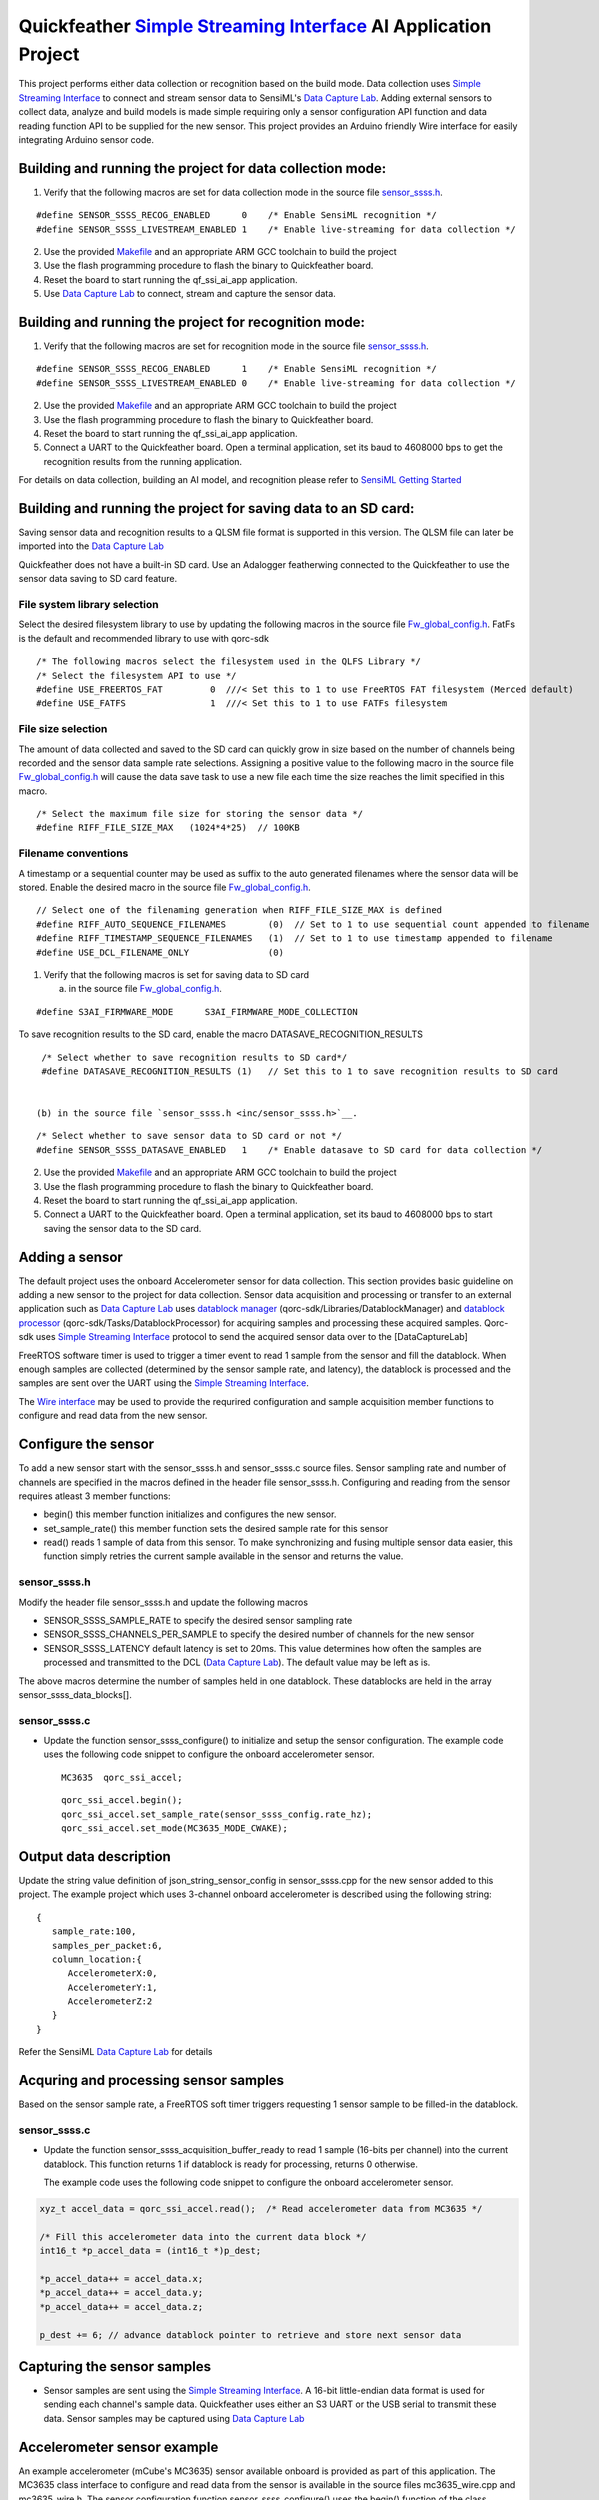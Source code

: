 Quickfeather `Simple Streaming Interface <https://sensiml.com/documentation/simple-streaming-specification/introduction.html>`__ AI Application Project
=======================================================================================================================================================

This project performs either data collection or recognition based on the
build mode. Data collection uses `Simple Streaming
Interface <https://sensiml.com/documentation/simple-streaming-specification/introduction.html>`__
to connect and stream sensor data to SensiML's `Data Capture
Lab <https://sensiml.com/products/data-capture-lab/>`__. Adding external
sensors to collect data, analyze and build models is made simple
requiring only a sensor configuration API function and data reading
function API to be supplied for the new sensor. This project provides an
Arduino friendly Wire interface for easily integrating Arduino sensor
code.

Building and running the project for data collection mode:
----------------------------------------------------------

1. Verify that the following macros are set for data collection mode in
   the source file `sensor_ssss.h <inc/sensor_ssss.h>`__.

::

   #define SENSOR_SSSS_RECOG_ENABLED      0    /* Enable SensiML recognition */
   #define SENSOR_SSSS_LIVESTREAM_ENABLED 1    /* Enable live-streaming for data collection */

2. Use the provided `Makefile <GCC_Project/Makefile>`__ and an
   appropriate ARM GCC toolchain to build the project

3. Use the flash programming procedure to flash the binary to
   Quickfeather board.

4. Reset the board to start running the qf_ssi_ai_app application.

5. Use `Data Capture
   Lab <https://sensiml.com/products/data-capture-lab/>`__ to connect,
   stream and capture the sensor data.

Building and running the project for recognition mode:
------------------------------------------------------

1. Verify that the following macros are set for recognition mode in the
   source file `sensor_ssss.h <inc/sensor_ssss.h>`__.

::

   #define SENSOR_SSSS_RECOG_ENABLED      1    /* Enable SensiML recognition */
   #define SENSOR_SSSS_LIVESTREAM_ENABLED 0    /* Enable live-streaming for data collection */

2. Use the provided `Makefile <GCC_Project/Makefile>`__ and an
   appropriate ARM GCC toolchain to build the project

3. Use the flash programming procedure to flash the binary to
   Quickfeather board.

4. Reset the board to start running the qf_ssi_ai_app application.

5. Connect a UART to the Quickfeather board. Open a terminal
   application, set its baud to 4608000 bps to get the recognition
   results from the running application.

For details on data collection, building an AI model, and recognition
please refer to `SensiML Getting
Started <https://sensiml.com/documentation/guides/getting-started/index.html>`__

Building and running the project for saving data to an SD card:
----------------------------------------------------------

Saving sensor data and recognition results to a QLSM file format is supported
in this version. The QLSM file can later be imported into the `Data Capture
Lab <https://sensiml.com/products/data-capture-lab/>`__

Quickfeather does not have a built-in SD card. Use an Adalogger featherwing
connected to the Quickfeather to use the sensor data saving to SD card feature.

File system library selection
~~~~~~~~~~

Select the desired filesystem library to use by updating the following macros 
in the source file `Fw_global_config.h <inc/Fw_global_config.h>`__. FatFs is
the default and recommended library to use with qorc-sdk

::

    /* The following macros select the filesystem used in the QLFS Library */
    /* Select the filesystem API to use */
    #define USE_FREERTOS_FAT         0  ///< Set this to 1 to use FreeRTOS FAT filesystem (Merced default)
    #define USE_FATFS                1  ///< Set this to 1 to use FATFs filesystem

File size selection
~~~~~~~~~~~

The amount of data collected and saved to the SD card can quickly grow in size 
based on the number of channels being recorded and the sensor data sample rate
selections. Assigning a positive value to the following macro in the source file
`Fw_global_config.h <inc/Fw_global_config.h>`__ will cause the data save task
to use a new file each time the size reaches the limit specified in this macro.

::

    /* Select the maximum file size for storing the sensor data */
    #define RIFF_FILE_SIZE_MAX   (1024*4*25)  // 100KB

Filename conventions
~~~~~~~~~~~

A timestamp or a sequential counter may be used as suffix to the auto generated
filenames where the sensor data will be stored. Enable the desired macro in the 
source file `Fw_global_config.h <inc/Fw_global_config.h>`__.

::

    // Select one of the filenaming generation when RIFF_FILE_SIZE_MAX is defined
    #define RIFF_AUTO_SEQUENCE_FILENAMES        (0)  // Set to 1 to use sequential count appended to filename
    #define RIFF_TIMESTAMP_SEQUENCE_FILENAMES   (1)  // Set to 1 to use timestamp appended to filename
    #define USE_DCL_FILENAME_ONLY               (0)


1. Verify that the following macros is set for saving data to SD card 

   (a) in the source file `Fw_global_config.h <inc/Fw_global_config.h>`__.

::

    #define S3AI_FIRMWARE_MODE      S3AI_FIRMWARE_MODE_COLLECTION

To save recognition results to the SD card, enable the macro DATASAVE_RECOGNITION_RESULTS

::

    /* Select whether to save recognition results to SD card*/
    #define DATASAVE_RECOGNITION_RESULTS (1)   // Set this to 1 to save recognition results to SD card


   (b) in the source file `sensor_ssss.h <inc/sensor_ssss.h>`__.

::

    /* Select whether to save sensor data to SD card or not */
    #define SENSOR_SSSS_DATASAVE_ENABLED   1    /* Enable datasave to SD card for data collection */

2. Use the provided `Makefile <GCC_Project/Makefile>`__ and an
   appropriate ARM GCC toolchain to build the project

3. Use the flash programming procedure to flash the binary to
   Quickfeather board.

4. Reset the board to start running the qf_ssi_ai_app application.

5. Connect a UART to the Quickfeather board. Open a terminal
   application, set its baud to 4608000 bps to start saving the
   sensor data to the SD card.

Adding a sensor
---------------

The default project uses the onboard Accelerometer sensor for data
collection. This section provides basic guideline on adding a new sensor
to the project for data collection. Sensor data acquisition and
processing or transfer to an external application such as `Data Capture
Lab <https://sensiml.com/products/data-capture-lab/>`__ uses `datablock
manager <../../qf_vr_apps#datablock-manager>`__
(qorc-sdk/Libraries/DatablockManager) and `datablock
processor <../../qf_vr_apps#datablock-processor>`__
(qorc-sdk/Tasks/DatablockProcessor) for acquiring samples and processing
these acquired samples. Qorc-sdk uses `Simple Streaming
Interface <https://sensiml.com/documentation/simple-streaming-specification/introduction.html>`__
protocol to send the acquired sensor data over to the [DataCaptureLab]

FreeRTOS software timer is used to trigger a timer event to read 1
sample from the sensor and fill the datablock. When enough samples are
collected (determined by the sensor sample rate, and latency), the
datablock is processed and the samples are sent over the UART using the
`Simple Streaming
Interface <https://sensiml.com/documentation/simple-streaming-specification/introduction.html>`__.

The `Wire interface <inc/Wire.h>`__ may be used to provide the requrired configuration
and sample acquisition member functions to configure and read data from
the new sensor.

Configure the sensor
--------------------

To add a new sensor start with the sensor_ssss.h and sensor_ssss.c
source files. Sensor sampling rate and number of channels are specified
in the macros defined in the header file sensor_ssss.h. Configuring and
reading from the sensor requires atleast 3 member functions:

-  begin() this member function initializes and configures the new
   sensor.
-  set_sample_rate() this member function sets the desired sample rate
   for this sensor
-  read() reads 1 sample of data from this sensor. To make synchronizing
   and fusing multiple sensor data easier, this function simply retries
   the current sample available in the sensor and returns the value.

.. _sensor_ssssh:

sensor_ssss.h
~~~~~~~~~~~~~

Modify the header file sensor_ssss.h and update the following macros

-  SENSOR_SSSS_SAMPLE_RATE to specify the desired sensor sampling rate
-  SENSOR_SSSS_CHANNELS_PER_SAMPLE to specify the desired number of
   channels for the new sensor
-  SENSOR_SSSS_LATENCY default latency is set to 20ms. This value
   determines how often the samples are processed and transmitted to the
   DCL (`Data Capture
   Lab <https://sensiml.com/products/data-capture-lab/>`__). The default
   value may be left as is.

The above macros determine the number of samples held in one datablock.
These datablocks are held in the array sensor_ssss_data_blocks[].

.. _sensor_ssssc:

sensor_ssss.c
~~~~~~~~~~~~~

-  Update the function sensor_ssss_configure() to initialize and setup
   the sensor configuration. The example code uses the following code
   snippet to configure the onboard accelerometer sensor.

   ::

      MC3635  qorc_ssi_accel;

   ::

      qorc_ssi_accel.begin();
      qorc_ssi_accel.set_sample_rate(sensor_ssss_config.rate_hz);
      qorc_ssi_accel.set_mode(MC3635_MODE_CWAKE);

Output data description
-----------------------

Update the string value definition of json_string_sensor_config in
sensor_ssss.cpp for the new sensor added to this project. The example
project which uses 3-channel onboard accelerometer is described using
the following string:

::

       {
          sample_rate:100,
          samples_per_packet:6,
          column_location:{
             AccelerometerX:0,
             AccelerometerY:1,
             AccelerometerZ:2
          }
       }

Refer the SensiML `Data Capture
Lab <https://sensiml.com/products/data-capture-lab/>`__ for details

Acquring and processing sensor samples
--------------------------------------

Based on the sensor sample rate, a FreeRTOS soft timer triggers
requesting 1 sensor sample to be filled-in the datablock.

.. _sensor_ssssc-1:

sensor_ssss.c
~~~~~~~~~~~~~

-  Update the function sensor_ssss_acquisition_buffer_ready to read 1
   sample (16-bits per channel) into the current datablock. This
   function returns 1 if datablock is ready for processing, returns 0
   otherwise.

   The example code uses the following code snippet to configure the
   onboard accelerometer sensor.

.. code:: c++

       xyz_t accel_data = qorc_ssi_accel.read();  /* Read accelerometer data from MC3635 */
       
       /* Fill this accelerometer data into the current data block */
       int16_t *p_accel_data = (int16_t *)p_dest;
       
       *p_accel_data++ = accel_data.x;
       *p_accel_data++ = accel_data.y;
       *p_accel_data++ = accel_data.z;
       
       p_dest += 6; // advance datablock pointer to retrieve and store next sensor data

Capturing the sensor samples
----------------------------

-  Sensor samples are sent using the `Simple Streaming
   Interface <https://sensiml.com/documentation/simple-streaming-specification/introduction.html>`__.
   A 16-bit little-endian data format is used for sending each channel's
   sample data. Quickfeather uses either an S3 UART or the USB serial to
   transmit these data. Sensor samples may be captured using `Data
   Capture Lab <https://sensiml.com/products/data-capture-lab/>`__

Accelerometer sensor example
----------------------------

An example accelerometer (mCube's MC3635) sensor available onboard is
provided as part of this application. The MC3635 class interface to
configure and read data from the sensor is available in the source files
mc3635_wire.cpp and mc3635_wire.h. The sensor configuration function
sensor_ssss_configure() uses the begin() function of the class MC3635 to
configure and set up the accelerometer for acquiring samples
approximately at the chosen sampling rate (SENSOR_SSSS_SAMPLE_RATE).

To read samples the configured sampling rate, sensor data read is
performed when the FreeRTOS soft timer triggers the function
sensor_ssss_acquisition_buffer_ready(). The read() member function is
used to read three 16-bit samples and fill-in the current data block.
When 20ms (= SENSOR_SSSS_LATENCY) samples are filled in the data block,
these samples are processed by the function
sensor_ssss_livestream_data_processor() to send these samples over UART
using `Simple Streaming
Interface <https://sensiml.com/documentation/simple-streaming-specification/introduction.html>`__.

SparkFun ADS1015 Example
------------------------

This section describes the steps to add `SparkFun Qwiic 12-bit
ADC <https://www.sparkfun.com/products/15334>`__ sensor (ADS1015) to
this project.

Obtain the `SparkFun ADS1015 Arduino
Library <https://github.com/sparkfun/SparkFun_ADS1015_Arduino_Library/tree/master/src>`__
code and add these source files to the qf_ssi_ai_app/src folder. Update
the SparkFun_ADS1015_Arduino_Library.cpp to resolve the missing function
delay(), and provide definitions for the following data types

-  boolean
-  byte

Update sensor_ssss.h and sensor_ssss.cpp as described in the above
sections. For example, to replace the accelerometer with only the
`SparkFun Qwiic 12-bit ADC <https://www.sparkfun.com/products/15334>`__
sensor update following macro definition for
SENSOR_SSSS_CHANNELS_PER_SAMPLE in sensor_ssss.h with the following code
snippet:

::

   #define SENSOR_SSSS_CHANNELS_PER_SAMPLE  ( 1)  // Number of channels

Add a class instance of the ADS1015 to the source file sensor_ssss.cpp
as shown below:

::

       ADS1015 qorc_ssi_adc ;

Update the function sensor_ssss_configure in sensor_ssss.cpp to replace
the accelerometer initialization and sample readings with following code
snippet:

::

     qorc_ssi_adc.begin();
     qorc_ssi_adc.setSampleRate(sensor_ssss_config.rate_hz);

Update the sensor_ssss_acquisition_buffer_ready function in
sensor_ssss.cpp to replace the accelerometer sensor reading with the
following code snippet to read Channel 3 of the ADS1015 sensor.

::

       int16_t adc_data = qorc_ssi_adc.getSingleEnded(3);
       *p_dest = adc_data;
       p_dest += 1; // advance datablock pointer to retrieve and store next sensor data    

Update the string value definition of json_string_sensor_config in
sensor_ssss.cpp as described in above section.

Build and load the project to the Quickfeather.

Connect a `SparkFun Qwiic 12-bit
ADC <https://www.sparkfun.com/products/15334>`__ sensor to the
Quickfeather using the following pinouts

============== ============
ADS1015 module Quickfeather
============== ============
SCL            J2.11
SDA            J2.12
GND            J8.16
Vcc            J8.15
============== ============

SparkFun Qwiic Scale NAU7802 Example
------------------------------------

This section describes the steps to add `SparkFun Qwiic Scale -
NAU7802 <https://www.sparkfun.com/products/15242>`__ sensor to this
project.

Obtain the `SparkFun Qwiic Scale NAU7802 Arduino
Library <https://github.com/sparkfun/SparkFun_Qwiic_Scale_NAU7802_Arduino_Library>`__
code and add these source files to the qf_ssi_ai_app/src folder. Update
the SparkFun_Qwiic_Scale_NAU7802_Arduino_Library.cpp to resolve the
missing functions delay(), and millis()

Add a class instance of the ADS1015 to the source file sensor_ssss.cpp
as shown below:

::

       NAU7802 qorc_ssi_scale;

Update sensor_ssss.h and sensor_ssss.cpp as described in the above
sections. For example, to replace the accelerometer with only the
`SparkFun Qwiic Scale -
NAU7802 <https://www.sparkfun.com/products/15242>`__ sensor update
following macro definition for SENSOR_SSSS_CHANNELS_PER_SAMPLE in
sensor_ssss.h with the following code snippet:

.. code:: c++

   #define SENSOR_SSSS_CHANNELS_PER_SAMPLE  ( 1)  // Number of channels

Update the function sensor_ssss_configure in sensor_ssss.cpp to replace
the accelerometer initialization and sample readings with following code
snippet:

.. code:: c++

     qorc_ssi_scale.begin();
     qorc_ssi_scale.setSampleRate(sensor_ssss_config.rate_hz);

Update the sensor_ssss_acquisition_buffer_ready function in
sensor_ssss.cpp to replace the accelerometer sensor reading with the
following code snippet to read a sample from the scale. Qwiic scale
outputs a 24-bit value where as the data capture is only capable of
16-bit sensor readings. So, adjust the returned reading to write 16-bit
value into the datablock buffer as shown in the code snippet below.

.. code:: c++

       int16_t scale_data = qorc_ssi_scale.getReading() >> 8;
       *p_dest = scale_data;
       p_dest += 1; // advance datablock pointer to retrieve and store next sensor data    

Update the string value definition of json_string_sensor_config in
sensor_ssss.cpp as described in above section.

Build and load the project to the Quickfeather.

Connect a `SparkFun Qwiic Scale -
NAU7802 <https://www.sparkfun.com/products/15242>`__ sensor to the
Quickfeather using the following pinouts

============== ============
NAU7802 module Quickfeather
============== ============
SCL            J2.11
SDA            J2.12
GND            J8.16
Vcc            J8.15
============== ============

Building and running the project for data collection mode:
----------------------------------------------------------

Refer `Qwiic Scale Hookup
Guide <https://learn.sparkfun.com/tutorials/qwiic-scale-hookup-guide?_ga=2.193267885.1228472612.1605042107-1202899191.1566946929>`__
for details. Quickfeather is now ready to stream data to `Data Capture
Lab <https://sensiml.com/products/data-capture-lab/>`__
